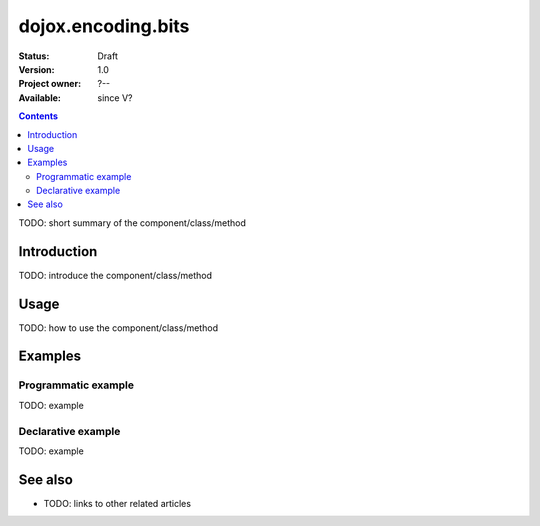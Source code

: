 .. _dojox/encoding/bits:

===================
dojox.encoding.bits
===================

:Status: Draft
:Version: 1.0
:Project owner: ?--
:Available: since V?

.. contents::
   :depth: 2

TODO: short summary of the component/class/method


Introduction
============

TODO: introduce the component/class/method


Usage
=====

TODO: how to use the component/class/method

.. js ::
 
 <script type="text/javascript">
   // your code
 </script>



Examples
========

Programmatic example
--------------------

TODO: example

Declarative example
-------------------

TODO: example


See also
========

* TODO: links to other related articles
